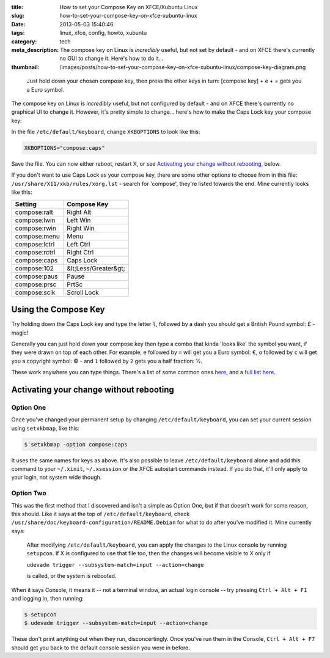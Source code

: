 :title: How to set your Compose Key on XFCE/Xubuntu Linux
:slug: how-to-set-your-compose-key-on-xfce-xubuntu-linux
:date: 2013-05-03 15:40:46
:tags: linux, xfce, config, howto, xubuntu
:category: tech
:meta_description: The compose key on Linux is *incredibly* useful, but not set by default - and on XFCE there's currently no GUI to change it. Here's how to do it...
:thumbnail: /images/posts/how-to-set-your-compose-key-on-xfce-xubuntu-linux/compose-key-diagram.png

.. figure:: {filename}/images/posts/how-to-set-your-compose-key-on-xfce-xubuntu-linux/compose-key-diagram.png
    :alt: Blueprint style diagram showing the compose key sequence for the Euro currency symbol.

    Just hold down your chosen compose key, then press the other keys in turn: [compose key] + e + = gets you a Euro symbol.

The compose key on Linux is *incredibly* useful, but not configured by default - and on XFCE there's currently no graphical UI to change it. However, it's pretty simple to change... here's how to make the Caps Lock key your compose key:

In the file ``/etc/default/keyboard``, change ``XKBOPTIONS`` to look like this:

.. code-block:: ini

    XKBOPTIONS="compose:caps"

Save the file. You can now either reboot, restart X, or see `Activating your change without rebooting`_, below.

If you don't want to use Caps Lock as your compose key, there are some other options to choose from in this file: ``/usr/share/X11/xkb/rules/xorg.lst`` - search for 'compose', they're listed towards the end. Mine currently looks like this:

+---------------+----------------------+
| Setting       | Compose Key          |
+===============+======================+
| compose:ralt  | Right Alt            |
+---------------+----------------------+
| compose:lwin  | Left Win             |
+---------------+----------------------+
| compose:rwin  | Right Win            |
+---------------+----------------------+
| compose:menu  | Menu                 |
+---------------+----------------------+
| compose:lctrl | Left Ctrl            |
+---------------+----------------------+
| compose:rctrl | Right Ctrl           |
+---------------+----------------------+
| compose:caps  | Caps Lock            |
+---------------+----------------------+
| compose:102   | &lt;Less/Greater&gt; |
+---------------+----------------------+
| compose:paus  | Pause                |
+---------------+----------------------+
| compose:prsc  | PrtSc                |
+---------------+----------------------+
| compose:sclk  | Scroll Lock          |
+---------------+----------------------+

Using the Compose Key
--------------------------

Try holding down the Caps Lock key and type the letter ``l``, followed by a dash you should get a British Pound symbol: £ - magic!

Generally you can just hold down your compose key then type a combo that kinda 'looks like' the symbol you want, if they were drawn on top of each other. For example, ``e`` followed by ``=`` will get you a Euro symbol: €, ``o`` followed by ``c`` will get you a copyright symbol: © - and ``1`` followed by ``2`` gets you a half fraction: ½.

These work anywhere you can type things. There's a list of some common ones `here <http://en.wikipedia.org/wiki/Compose_key#Common_compose_combinations>`_, and a `full list here <http://www.hermit.org/Linux/ComposeKeys.html>`_.

Activating your change without rebooting
-------------------------------------------------

Option One
==========

Once you've changed your permanent setup by changing ``/etc/default/keyboard``, you can set your current session using ``setxkbmap``, like this:

.. code-block:: console

    $ setxkbmap -option compose:caps

It uses the same names for keys as above. It's also possible to leave ``/etc/default/keyboard`` alone and add this command to your ``~/.xinit``, ``~/.xsession`` or the XFCE autostart commands instead. If you do that, it'll only apply to your login, not system wide though.

Option Two
==========

This was the first method that I discovered and isn't a simple as Option One, but if that doesn't work for some reason, this should. Like it says at the top of ``/etc/default/keyboard``, check ``/usr/share/doc/keyboard-configuration/README.Debian`` for what to do after you've modified it. Mine currently says:

    After modifying ``/etc/default/keyboard``, you can apply the changes to the Linux
    console by running ``setupcon``. If X is configured to use that file too, then the
    changes will become visible to X only if

    ``udevadm trigger --subsystem-match=input --action=change``

    is called, or the system is rebooted.

When it says Console, it means it -- not a terminal window, an actual login console -- try pressing ``Ctrl + Alt + F1`` and logging in, then running:

.. code-block:: console

    $ setupcon
    $ udevadm trigger --subsystem-match=input --action=change

These don't print anything out when they run, disconcertingly. Once you've run them in the Console, ``Ctrl + Alt + F7`` should get you back to the default console session you were in before.

